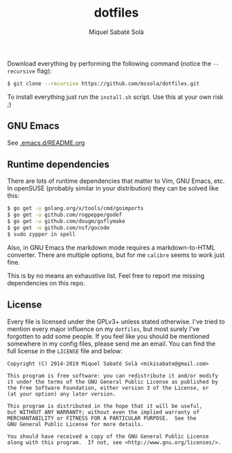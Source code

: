 #+TITLE: dotfiles
#+AUTHOR: Miquel Sabaté Solà
#+EMAIL: mikisabate@gmail.com

Download everything by performing the following command (notice the =--recursive= flag):

#+BEGIN_SRC bash
$ git clone --recursive https://github.com/mssola/dotfiles.git
#+END_SRC

To install everything just run the =install.sh= script. Use this at your own risk ;)

** GNU Emacs

See [[./.emacs.d/README.org][.emacs.d/README.org]]

** Runtime dependencies

There are lots of runtime dependencies that matter to Vim, GNU Emacs, etc. In openSUSE (probably similar in your distribution) they can be solved like this:

#+BEGIN_SRC sh
$ go get -u golang.org/x/tools/cmd/goimports
$ go get -u github.com/rogpeppe/godef
$ go get -u github.com/dougm/goflymake
$ go get -u github.com/nsf/gocode
$ sudo zypper in spell
#+END_SRC

Also, in GNU Emacs the markdown mode requires a markdown-to-HTML converter. There are multiple options, but for me =calibre= seems to work just fine.

This is by no means an exhaustive list. Feel free to report me missing dependencies on this repo.

** License

Every file is licensed under the GPLv3+ unless stated otherwise. I've tried to mention every major influence on my =dotfiles=, but most surely I've forgotten to add some people. If you feel like you should be mentioned somewhere in my config files, please send me an email. You can find the full license in the =LICENSE= file and below:

#+BEGIN_SRC text
Copyright (C) 2014-2019 Miquel Sabaté Solà <mikisabate@gmail.com>

This program is free software: you can redistribute it and/or modify
it under the terms of the GNU General Public License as published by
the Free Software Foundation, either version 3 of the License, or
(at your option) any later version.

This program is distributed in the hope that it will be useful,
but WITHOUT ANY WARRANTY; without even the implied warranty of
MERCHANTABILITY or FITNESS FOR A PARTICULAR PURPOSE.  See the
GNU General Public License for more details.

You should have received a copy of the GNU General Public License
along with this program.  If not, see <http://www.gnu.org/licenses/>.
#+END_SRC
